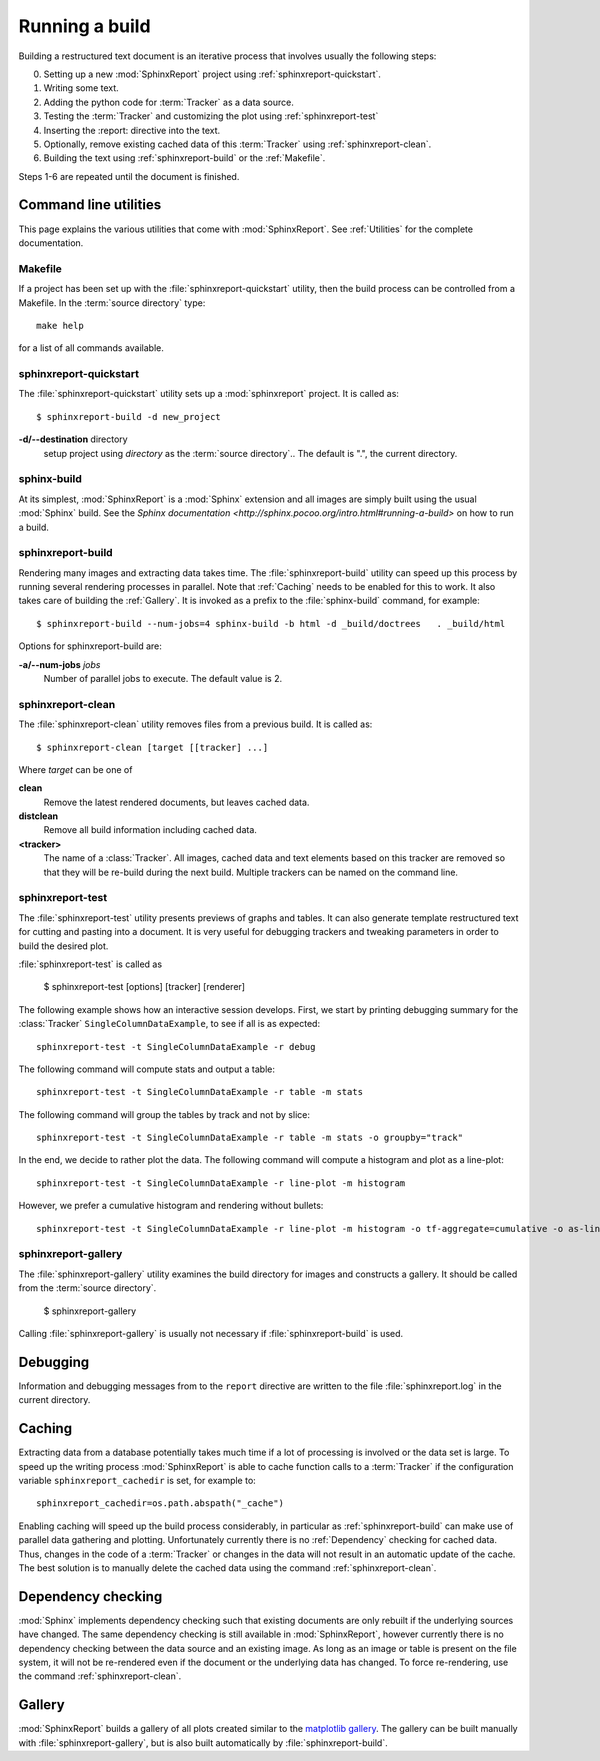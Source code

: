 .. _Running:

=================
 Running a build
=================

Building a restructured text document is an iterative process that involves
usually the following steps:

0. Setting up a new :mod:`SphinxReport` project using :ref:`sphinxreport-quickstart`.
1. Writing some text.
2. Adding the python code for :term:`Tracker` as a data source.
3. Testing the :term:`Tracker` and customizing the plot using :ref:`sphinxreport-test`
4. Inserting the :report: directive into the text.
5. Optionally, remove existing cached data of this :term:`Tracker` using :ref:`sphinxreport-clean`.
6. Building the text using :ref:`sphinxreport-build` or the :ref:`Makefile`.

Steps 1-6 are repeated until the document is finished.

Command line utilities
======================

This page explains the various utilities that come with :mod:`SphinxReport`. See :ref:`Utilities`
for the complete documentation.

.. _Makefile:

Makefile
--------

If a project has been set up with the :file:`sphinxreport-quickstart` utility,
then the build process can be controlled from a Makefile. In the 
:term:`source directory` type::

   make help

for a list of all commands available.

.. _sphinxreport-quickstart:

sphinxreport-quickstart
-----------------------

The :file:`sphinxreport-quickstart` utility sets up a :mod:`sphinxreport`
project. It is called as::

   $ sphinxreport-build -d new_project

**-d/--destination** directory
   setup project using *directory* as the :term:`source directory`.. The default 
   is ".", the current directory.

sphinx-build
------------

At its simplest, :mod:`SphinxReport` is a :mod:`Sphinx` extension
and all images are simply built using the usual :mod:`Sphinx` build.
See the `Sphinx documentation <http://sphinx.pocoo.org/intro.html#running-a-build>`
on how to run a build.

.. _sphinxreport-build:

sphinxreport-build
------------------

Rendering many images and extracting data takes time. The :file:`sphinxreport-build`
utility can speed up this process by running several rendering processes in parallel.
Note that :ref:`Caching` needs to be enabled for this to work. It also takes care of 
building the :ref:`Gallery`. It is invoked as a prefix to the :file:`sphinx-build`
command, for example::
   
   $ sphinxreport-build --num-jobs=4 sphinx-build -b html -d _build/doctrees   . _build/html

Options for sphinxreport-build are:

**-a/--num-jobs** *jobs*
   Number of parallel jobs to execute. The default value is 2.

.. _sphinxreport-clean:

sphinxreport-clean
------------------

The :file:`sphinxreport-clean` utility removes files from a previous build. It is called as::

   $ sphinxreport-clean [target [[tracker] ...]

Where *target* can be one of 

**clean**
   Remove the latest rendered documents, but leaves cached data.

**distclean**
   Remove all build information including cached data.

**<tracker>**
   The name of a :class:`Tracker`. All images, cached data and text elements based
   on this tracker are removed so that they will be re-build during the 
   next build. Multiple trackers can be named on the command line.

.. _sphinxreport-test:

sphinxreport-test
-----------------

The :file:`sphinxreport-test` utility presents previews of graphs and tables. It
can also generate template restructured text for cutting and pasting into a 
document. It is very useful for debugging trackers and tweaking parameters in order
to build the desired plot.

:file:`sphinxreport-test` is called as

   $ sphinxreport-test [options] [tracker] [renderer]

The following example shows how an interactive session develops. First, we start by printing 
debugging summary for the :class:`Tracker` ``SingleColumnDataExample``, to see if all is 
as expected::

   sphinxreport-test -t SingleColumnDataExample -r debug

The following command will compute stats and output a table::

   sphinxreport-test -t SingleColumnDataExample -r table -m stats

The following command will group the tables by track and not by slice::

   sphinxreport-test -t SingleColumnDataExample -r table -m stats -o groupby="track"

In the end, we decide to rather plot the data. The following command will compute 
a histogram and plot as a line-plot::

   sphinxreport-test -t SingleColumnDataExample -r line-plot -m histogram

However, we prefer a cumulative histogram and rendering without bullets::

   sphinxreport-test -t SingleColumnDataExample -r line-plot -m histogram -o tf-aggregate=cumulative -o as-lines

.. _sphinxreport-gallery:

sphinxreport-gallery
--------------------

The :file:`sphinxreport-gallery` utility examines the build directory for images
and constructs a gallery. It should be called from the :term:`source directory`.

   $ sphinxreport-gallery

Calling :file:`sphinxreport-gallery` is usually not necessary if :file:`sphinxreport-build`
is used.

.. _Debugging:

Debugging
=========

Information and debugging messages from to the ``report`` directive are
written to the file :file:`sphinxreport.log` in the current directory.

.. _Caching:

Caching
=======

Extracting data from a database potentially takes much time if a lot of processing
is involved or the data set is large. To speed up the writing process :mod:`SphinxReport`
is able to cache function calls to a :term:`Tracker` if the configuration variable
``sphinxreport_cachedir`` is set, for example to::

   sphinxreport_cachedir=os.path.abspath("_cache")

Enabling caching will speed up the build process considerably, in particular as
:ref:`sphinxreport-build` can make use of parallel data gathering and plotting.
Unfortunately currently there is no :ref:`Dependency` checking for cached data.
Thus, changes in the code of a :term:`Tracker` or changes in the data will not
result in an automatic update of the cache. The best solution is to manually 
delete the cached data using the command :ref:`sphinxreport-clean`.

.. _Dependency:

Dependency checking
===================

:mod:`Sphinx` implements dependency checking such that existing documents are only rebuilt
if the underlying sources have changed. The same dependency checking is still available in 
:mod:`SphinxReport`, however currently there is no dependency checking between the data
source and an existing image. As long as an image or table is present on the file system, it
will not be re-rendered even if the document or the underlying data has changed. To force
re-rendering, use the command :ref:`sphinxreport-clean`.

.. _Gallery:

Gallery
=======

:mod:`SphinxReport` builds a gallery of all plots created similar to the 
`matplotlib gallery <matplotlib.sourceforge.net/gallery.html>`_. The gallery
can be built manually with :file:`sphinxreport-gallery`, but is also built
automatically by :file:`sphinxreport-build`.
